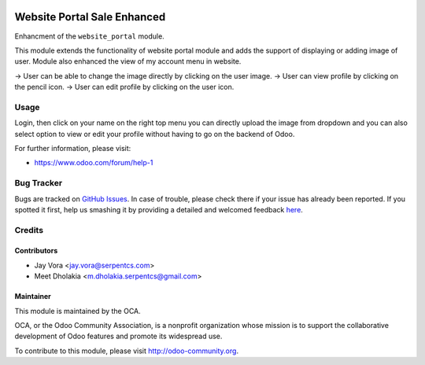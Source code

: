 .. image:: https://img.shields.io/badge/licence-LGPL--3-orange.svg
    :alt: License: LGPL-3

============================
Website Portal Sale Enhanced
============================

Enhancment  of the ``website_portal`` module.

This module extends the functionality of website portal module and adds the support of displaying or adding image of user.
Module also enhanced the view of my account menu in website.

-> User can be able to change the image directly by clicking on the user image.
-> User can view profile by clicking on the pencil icon.
-> User can edit profile by clicking on the user icon.

Usage
=====
Login, then click on your name on the right top menu you can directly upload the image from dropdown and  you can also select option to view or edit your profile without having to
go on the backend of Odoo.

.. image:: https://odoo-community.org/website/image/ir.attachment/5784_f2813bd/datas
   :alt: Try me on Runbot
   :target: https://runbot.odoo-community.org/runbot/186/8.0

For further information, please visit:

* https://www.odoo.com/forum/help-1

Bug Tracker
===========

Bugs are tracked on `GitHub Issues <https://github.com/OCA/website/issues>`_.
In case of trouble, please check there if your issue has already been reported.
If you spotted it first, help us smashing it by providing a detailed and welcomed feedback
`here <https://github.com/OCA/website/issues/new?body=module:%20website_portal_enhanced%0Aversion:%208.0%0A%0A**Steps%20to%20reproduce**%0A-%20...%0A%0A**Current%20behavior**%0A%0A**Expected%20behavior**>`_.

Credits
=======

Contributors
------------

* Jay Vora <jay.vora@serpentcs.com>
* Meet Dholakia <m.dholakia.serpentcs@gmail.com>

Maintainer
----------

.. image:: https://odoo-community.org/logo.png
   :alt: Odoo Community Association
   :target: https://odoo-community.org

This module is maintained by the OCA.

OCA, or the Odoo Community Association, is a nonprofit organization whose
mission is to support the collaborative development of Odoo features and
promote its widespread use.

To contribute to this module, please visit http://odoo-community.org.

